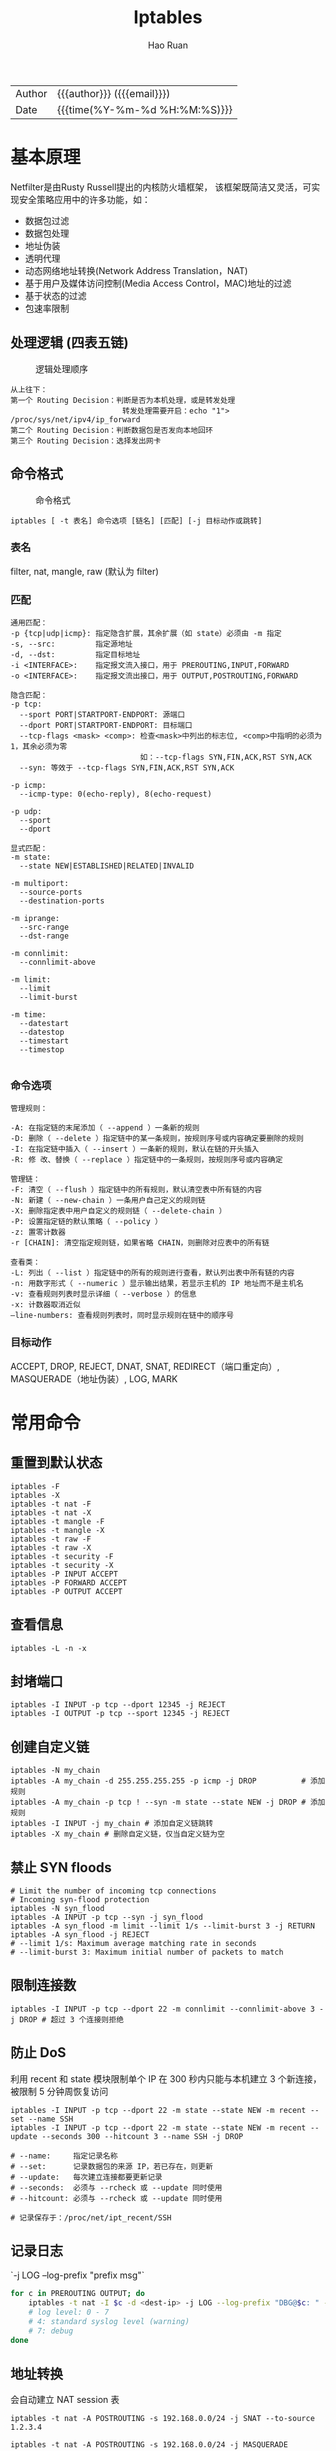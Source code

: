 #+TITLE:     Iptables
#+AUTHOR:    Hao Ruan
#+EMAIL:     haoru@cisco.com
#+LANGUAGE:  en
#+LINK_HOME: http://www.github.com/ruanhao
#+OPTIONS: h:6 html-postamble:nil html-preamble:t tex:t f:t ^:nil
#+HTML_DOCTYPE: <!DOCTYPE html>
#+HTML_HEAD: <link href="http://fonts.googleapis.com/css?family=Roboto+Slab:400,700|Inconsolata:400,700" rel="stylesheet" type="text/css" />
#+HTML_HEAD: <link href="../org-html-themes/css/style.css" rel="stylesheet" type="text/css" />
 #+HTML: <div class="outline-2" id="meta">
| Author   | {{{author}}} ({{{email}}})    |
| Date     | {{{time(%Y-%m-%d %H:%M:%S)}}} |
#+HTML: </div>
#+TOC: headlines 3


* 基本原理

Netfilter是由Rusty Russell提出的内核防火墙框架，
该框架既简洁又灵活，可实现安全策略应用中的许多功能，如：

- 数据包过滤
- 数据包处理
- 地址伪装
- 透明代理
- 动态网络地址转换(Network Address Translation，NAT)
- 基于用户及媒体访问控制(Media Access Control，MAC)地址的过滤
- 基于状态的过滤
- 包速率限制

** 处理逻辑 (四表五链)

#+CAPTION: 逻辑处理顺序
#+NAME: traverse
[[file:img/tables_traverse.jpg]]

#+BEGIN_EXAMPLE
从上往下：
第一个 Routing Decision：判断是否为本机处理，或是转发处理
                         转发处理需要开启：echo "1"> /proc/sys/net/ipv4/ip_forward
第二个 Routing Decision：判断数据包是否发向本地回环
第三个 Routing Decision：选择发出网卡
#+END_EXAMPLE

** 命令格式

#+CAPTION: 命令格式
#+NAME: cli
[[file:img/iptables-cli.png]]

=iptables [ -t 表名] 命令选项 [链名] [匹配] [-j 目标动作或跳转]=

*** 表名

filter, nat, mangle, raw (默认为 filter)


*** 匹配

#+BEGIN_EXAMPLE
通用匹配：
-p {tcp|udp|icmp}: 指定隐含扩展，其余扩展（如 state）必须由 -m 指定
-s, --src:         指定源地址
-d, --dst:         指定目标地址
-i <INTERFACE>:    指定报文流入接口，用于 PREROUTING,INPUT,FORWARD
-o <INTERFACE>:    指定报文流出接口，用于 OUTPUT,POSTROUTING,FORWARD

隐含匹配：
-p tcp:
  --sport PORT|STARTPORT-ENDPORT: 源端口
  --dport PORT|STARTPORT-ENDPORT: 目标端口
  --tcp-flags <mask> <comp>: 检查<mask>中列出的标志位, <comp>中指明的必须为1，其余必须为零
                             如：--tcp-flags SYN,FIN,ACK,RST SYN,ACK
  --syn: 等效于 --tcp-flags SYN,FIN,ACK,RST SYN,ACK

-p icmp:
  --icmp-type: 0(echo-reply), 8(echo-request)

-p udp:
  --sport
  --dport

显式匹配：
-m state:
  --state NEW|ESTABLISHED|RELATED|INVALID

-m multiport:
  --source-ports
  --destination-ports

-m iprange:
  --src-range
  --dst-range

-m connlimit:
  --connlimit-above

-m limit:
  --limit
  --limit-burst

-m time:
  --datestart
  --datestop
  --timestart
  --timestop

#+END_EXAMPLE


*** 命令选项

#+BEGIN_EXAMPLE
管理规则：

-A: 在指定链的末尾添加（ --append ）一条新的规则
-D: 删除（ --delete ）指定链中的某一条规则，按规则序号或内容确定要删除的规则
-I: 在指定链中插入（ --insert ）一条新的规则，默认在链的开头插入
-R: 修 改、替换（ --replace ）指定链中的一条规则，按规则序号或内容确定

管理链：
-F: 清空（ --flush ）指定链中的所有规则，默认清空表中所有链的内容
-N: 新建（ --new-chain ）一条用户自己定义的规则链
-X: 删除指定表中用户自定义的规则链（ --delete-chain ）
-P: 设置指定链的默认策略（ --policy ）
-z: 置零计数器
-r [CHAIN]: 清空指定规则链，如果省略 CHAIN，则删除对应表中的所有链

查看类：
-L: 列出（ --list ）指定链中的所有的规则进行查看，默认列出表中所有链的内容
-n: 用数字形式（ --numeric ）显示输出结果，若显示主机的 IP 地址而不是主机名
-v: 查看规则列表时显示详细（ --verbose ）的信息
-x: 计数器取消近似
–line-numbers: 查看规则列表时，同时显示规则在链中的顺序号
#+END_EXAMPLE


*** 目标动作
ACCEPT, DROP, REJECT, DNAT, SNAT, REDIRECT（端口重定向）, MASQUERADE（地址伪装）, LOG, MARK


* 常用命令

** 重置到默认状态

#+BEGIN_SRC
iptables -F
iptables -X
iptables -t nat -F
iptables -t nat -X
iptables -t mangle -F
iptables -t mangle -X
iptables -t raw -F
iptables -t raw -X
iptables -t security -F
iptables -t security -X
iptables -P INPUT ACCEPT
iptables -P FORWARD ACCEPT
iptables -P OUTPUT ACCEPT
#+END_SRC

** 查看信息
=iptables -L -n -x=

** 封堵端口

#+BEGIN_SRC
iptables -I INPUT -p tcp --dport 12345 -j REJECT
iptables -I OUTPUT -p tcp --sport 12345 -j REJECT
#+END_SRC

** 创建自定义链

#+BEGIN_SRC
iptables -N my_chain
iptables -A my_chain -d 255.255.255.255 -p icmp -j DROP          # 添加规则
iptables -A my_chain -p tcp ! --syn -m state --state NEW -j DROP # 添加规则
iptables -I INPUT -j my_chain # 添加自定义链跳转
iptables -X my_chain # 删除自定义链，仅当自定义链为空
#+END_SRC

** 禁止 SYN floods

#+BEGIN_SRC
# Limit the number of incoming tcp connections
# Incoming syn-flood protection
iptables -N syn_flood
iptables -A INPUT -p tcp --syn -j syn_flood
iptables -A syn_flood -m limit --limit 1/s --limit-burst 3 -j RETURN
iptables -A syn_flood -j REJECT
# --limit 1/s: Maximum average matching rate in seconds
# --limit-burst 3: Maximum initial number of packets to match
#+END_SRC

** 限制连接数

#+BEGIN_SRC
iptables -I INPUT -p tcp --dport 22 -m connlimit --connlimit-above 3 -j DROP # 超过 3 个连接则拒绝
#+END_SRC

** 防止 DoS

利用 recent 和 state 模块限制单个 IP 在 300 秒内只能与本机建立 3 个新连接，被限制 5 分钟周恢复访问

#+BEGIN_SRC
iptables -I INPUT -p tcp --dport 22 -m state --state NEW -m recent --set --name SSH
iptables -I INPUT -p tcp --dport 22 -m state --state NEW -m recent --update --seconds 300 --hitcount 3 --name SSH -j DROP

# --name:     指定记录名称
# --set:      记录数据包的来源 IP，若已存在，则更新
# --update:   每次建立连接都要更新记录
# --seconds:  必须与 --rcheck 或 --update 同时使用
# --hitcount: 必须与 --rcheck 或 --update 同时使用

# 记录保存于：/proc/net/ipt_recent/SSH
#+END_SRC

** 记录日志

`-j LOG --log-prefix "prefix msg"`

#+BEGIN_SRC sh
  for c in PREROUTING OUTPUT; do
      iptables -t nat -I $c -d <dest-ip> -j LOG --log-prefix "DBG@$c: " --log-level 4
      # log level: 0 - 7
      # 4: standard syslog level (warning)
      # 7: debug
  done

#+END_SRC

** 地址转换

会自动建立 NAT session 表

#+BEGIN_SRC
iptables -t nat -A POSTROUTING -s 192.168.0.0/24 -j SNAT --to-source 1.2.3.4

iptables -t nat -A POSTROUTING -s 192.168.0.0/24 -j MASQUERADE
# 类似于 SNAT，但会自动选取一个外网地址，适用于外网 IP 变化的情况

iptables -t nat -A PREROUTING -d 1.2.3.4 -p tcp --dport 80 -j DNAT --to-destination 192.168.0.3
iptables -t nat -A PREROUTING -d 1.2.3.4 -p tcp --dport 80 -j DNAT --to-destination 192.168.0.3:8080
#+END_SRC

** 端口转发

#+BEGIN_SRC
iptables -t nat -A PREROUTING -d 1.2.3.4 -p tcp --dport 80 -j REDIRECT --to-port 8080 # 本地端口转发
iptables -t nat -A PREROUTING -d 1.2.3.4 -p tcp --dport 80 -j DNAT --to-destination 192.168.0.3:8080

iptables -t nat -A PREROUTING -d 1.2.3.4 -p tcp --dport 80 -j DNAT --to-destination 127.0.0.1:8080
# 若 8080 监听于 localhost，则需要执行：sysctl -w net.ipv4.conf.all.route_localnet=1
#+END_SRC

** 规则保存与加载

#+BEGIN_SRC
iptables-save > /etc/iptables/iptables.rules
iptables-restore < /etc/iptables/iptables.rules
#+END_SRC